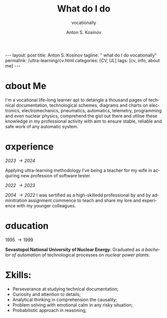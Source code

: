 #+BEGIN_EXPORT html
---
layout: post
title: Anton S. Kosinov
tagline: " what do I do vocationally"
permalink: /ultra-learning/cv.html
categories: [CV, UL]
tags: [cv, info, about me]
---
#+END_EXPORT

#+STARTUP: showall indent
#+AUTHOR:    Anton S. Kosinov
#+TITLE:     What do I do
#+SUBTITLE:  vocationally
#+EMAIL:     a.s.kosinov@gmail.com
#+LANGUAGE: en
#+OPTIONS: tags:nil num:nil \n:nil @:t ::t |:t ^:{} _:{} *:t
#+TOC: headlines 2
#+CATEGORY: CV
#+TODO: RAW INIT TODO ACTIVE | DONE

* \alpha{}bout Me

I'm a vocational life-long learner apt to detangle a thousand pages of
technical documentation, technological schemes, diagrams and charts on
electronics, electromechanics, pneumatics, automatics, telemetry,
programming and even nuclear physics, comprehend the gist out there
and utilise these knowledge in my professional activity with aim to
ensure stable, reliable and safe work of any automatic system. 

* \sigma{}xperience
/2023 \to 2024/

Applying ultra-learning methodology I've being a teacher for my wife
in acquiring new profession of software tester.

/2022 \to 2023/


/2004 \to 2022/ I was sertified as a high-skilledd professional by and
by adminitration assignment commence to teach and share my lore and
experience with my younger colleagues.

* \sigma{}ducation
1995 \to 1999

*Sevastopol National University of Nuclear Energy*: Graduated as /a
bachelor of automation/ of technological processes on /nuclear power
plants./

* \Sigma{}kills:

- Perseverance at studying technical documentation;
- Curiosity and attention to details;
- Analytical thinking in comprehension the causality;
- Problem solving with emotional calm in any risky situation;
- Probabilistic approach in reasoning;


* Notes                                                            :noexport:

https://hundred.org/en/innovations/learning-arches

Learning Arches: This concept comes from the Kaospilot program in
Aarhus, Denmark, where it serves as a visual method for creatively
defining, designing, delivering, and discovering learning
experiences. Learning Arches aim to build ownership, craft, talent,
and mastery while sustaining flow, transparency, challenge, and
impact. The process involves four steps: defining known and unknown
content, designing the learning journey, delivering and leading the
learning journey, and making incremental adjustments as needed. This
approach has been adopted internationally, training approximately
5,000 teachers across 41 countries
